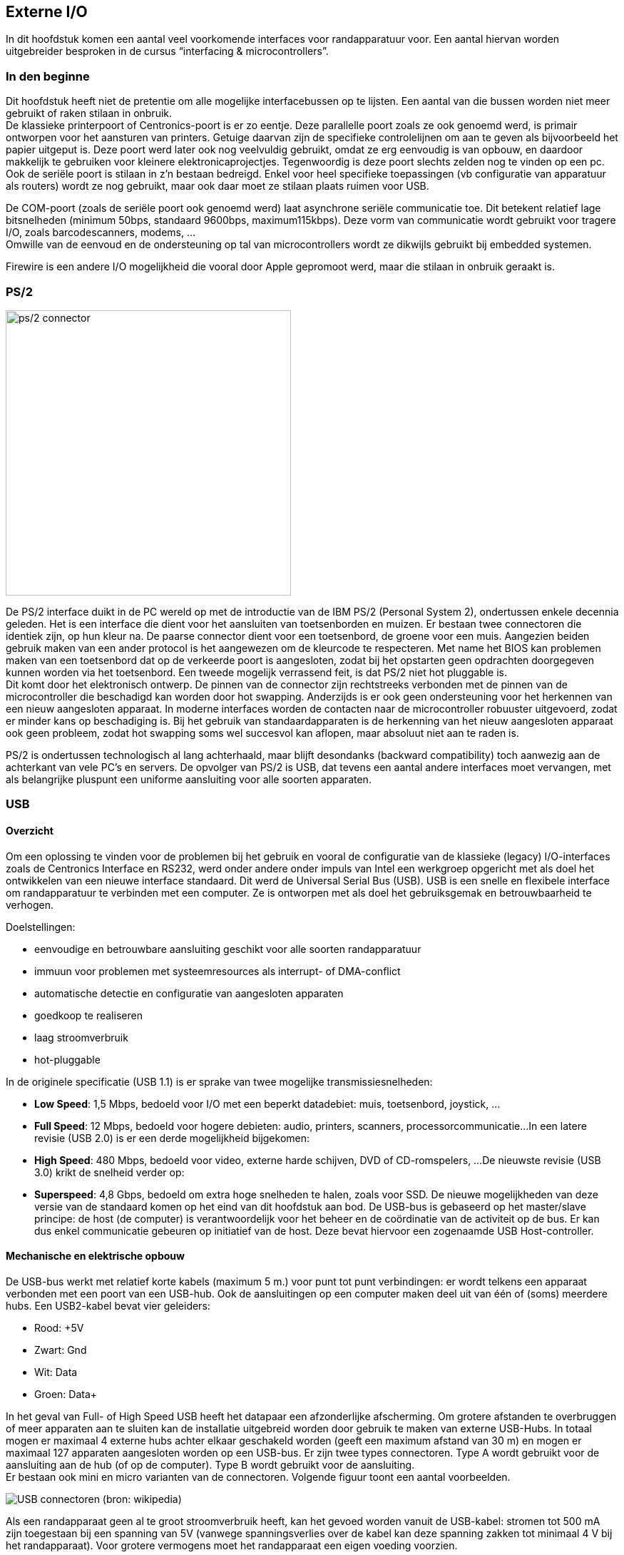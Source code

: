 == Externe I/O

In dit hoofdstuk komen een aantal veel voorkomende interfaces voor randapparatuur voor. Een aantal hiervan worden uitgebreider besproken in de cursus “interfacing & microcontrollers”.

===	In den beginne 

Dit hoofdstuk heeft niet de pretentie om alle mogelijke interfacebussen op te lijsten. Een aantal van die bussen worden niet meer gebruikt of raken stilaan in onbruik. +
De klassieke printerpoort of Centronics-poort is er zo eentje. Deze parallelle poort zoals ze ook genoemd werd, is primair ontworpen voor het aansturen van printers. Getuige daarvan zijn de specifieke controlelijnen om aan te geven als bijvoorbeeld het papier uitgeput is. Deze poort werd later ook nog veelvuldig gebruikt, omdat ze erg eenvoudig is van opbouw, en daardoor makkelijk te gebruiken voor kleinere elektronicaprojectjes. Tegenwoordig is deze poort slechts zelden nog te vinden op een pc. +
Ook de seriële poort is stilaan in z’n bestaan bedreigd. Enkel voor heel specifieke toepassingen (vb configuratie van apparatuur als routers) wordt ze nog gebruikt, maar ook daar moet ze stilaan plaats ruimen voor USB. 

De COM-poort (zoals de seriële poort ook genoemd werd) laat asynchrone seriële communicatie toe. Dit betekent relatief lage bitsnelheden (minimum 50bps, standaard 9600bps, maximum115kbps).
Deze vorm van communicatie wordt gebruikt voor tragere I/O, zoals barcodescanners, modems, ... +
Omwille van de eenvoud en de ondersteuning op tal van microcontrollers wordt ze dikwijls gebruikt bij embedded systemen. +
 
Firewire is een andere I/O mogelijkheid die vooral door Apple gepromoot werd, maar die stilaan in onbruik geraakt is.

===	PS/2

image::ch07/images/ps2port.jpg[alt="ps/2 connector",scaledwidth="40", width="400",align="center"]

De PS/2 interface duikt in de PC wereld op met de introductie van de IBM PS/2 (Personal System 2), ondertussen enkele decennia geleden. Het is een interface die dient voor het aansluiten van toetsenborden en muizen. Er bestaan twee connectoren die identiek zijn, op hun kleur na. De paarse connector dient voor een toetsenbord, de groene voor een muis. Aangezien beiden gebruik maken van een ander protocol is het aangewezen om de kleurcode te respecteren. Met name het BIOS kan problemen maken van een toetsenbord dat op de verkeerde poort is aangesloten, zodat bij het opstarten geen opdrachten doorgegeven kunnen worden via het toetsenbord. Een tweede mogelijk verrassend feit, is dat PS/2 niet hot pluggable is. + 
Dit komt door het elektronisch ontwerp. De pinnen van de connector zijn rechtstreeks verbonden met de pinnen van de microcontroller die beschadigd kan worden door hot swapping. Anderzijds is er ook geen ondersteuning voor het herkennen van een nieuw aangesloten apparaat. In moderne interfaces worden de contacten naar de microcontroller robuuster uitgevoerd, zodat er minder kans op beschadiging is. Bij het gebruik van standaardapparaten is de herkenning van het nieuw aangesloten apparaat ook geen probleem, zodat hot swapping soms wel succesvol kan aflopen, maar absoluut niet aan te raden is. +

PS/2 is ondertussen technologisch al lang achterhaald, maar blijft desondanks (backward compatibility) toch aanwezig aan de achterkant van vele PC’s en servers. De opvolger van PS/2 is USB, dat tevens een aantal andere interfaces moet vervangen, met als belangrijke pluspunt een uniforme aansluiting voor alle soorten apparaten.

===	USB
====	Overzicht

Om een oplossing te vinden voor de problemen bij het gebruik en vooral de configuratie van de klassieke (legacy) I/O-interfaces zoals de Centronics Interface en RS232, werd onder andere onder impuls van Intel een werkgroep opgericht met als doel het ontwikkelen van een nieuwe interface standaard. Dit werd de Universal Serial Bus (USB). USB is een snelle en flexibele interface om randapparatuur te verbinden met een computer. Ze is ontworpen met als doel het gebruiksgemak en betrouwbaarheid te verhogen.

Doelstellingen: 

*	eenvoudige en betrouwbare aansluiting geschikt voor alle soorten randapparatuur 
*	immuun voor problemen met systeemresources als interrupt- of DMA-conflict 
*	automatische detectie en configuratie van aangesloten apparaten 
*	goedkoop te realiseren 
*	laag stroomverbruik 
*	hot-pluggable

In de originele specificatie (USB 1.1) is er sprake van twee mogelijke transmissiesnelheden:

*	*Low Speed*: 1,5 Mbps, bedoeld voor I/O met een beperkt datadebiet: muis, toetsenbord, joystick, ...
*	*Full Speed*: 12 Mbps, bedoeld voor hogere debieten: audio, printers, scanners, processorcommunicatie...
	In een latere revisie (USB 2.0) is er een derde mogelijkheid bijgekomen:
*	*High Speed*: 480 Mbps, bedoeld voor video, externe harde schijven, DVD of CD-romspelers, ...
	De nieuwste revisie (USB 3.0) krikt de snelheid verder op:
*	*Superspeed*: 4,8 Gbps, bedoeld om extra hoge snelheden te halen, zoals voor SSD. 	De nieuwe mogelijkheden van deze versie van de standaard komen op het eind van 		dit hoofdstuk aan bod.
	De USB-bus is gebaseerd op het master/slave principe: de host (de computer) is verantwoordelijk voor het beheer en de coördinatie van de activiteit op de bus. Er kan dus enkel communicatie gebeuren op initiatief van de host. Deze bevat hiervoor een zogenaamde USB Host-controller.

====	Mechanische en elektrische opbouw

De USB-bus werkt met relatief korte kabels (maximum 5 m.) voor punt tot punt verbindingen: er wordt telkens een apparaat verbonden met een poort van een USB-hub. Ook de aansluitingen op een computer maken deel uit van één of (soms) meerdere hubs. Een USB2-kabel bevat vier geleiders: 

*	Rood: +5V 
*	Zwart: Gnd 
*	Wit: Data 
*	Groen: Data+ 

In het geval van Full- of High Speed USB heeft het datapaar een afzonderlijke afscherming. Om grotere afstanden te overbruggen of meer apparaten aan te sluiten kan de installatie uitgebreid worden door gebruik te maken van externe USB-Hubs. In totaal mogen er maximaal 4 externe hubs achter elkaar geschakeld worden (geeft een maximum afstand van 30 m) en mogen er maximaal 127 apparaten aangesloten worden op een USB-bus. Er zijn twee types connectoren. Type A wordt gebruikt voor de aansluiting aan de hub (of op de computer). Type B wordt gebruikt voor de aansluiting. +
Er bestaan ook mini en micro varianten van de connectoren. Volgende figuur toont een aantal voorbeelden.

image::ch07/images/2000px-Types-usb_th1.svg.png[alt="USB connectoren (bron: wikipedia)",align="center",scaledwith="30"]

Als een randapparaat geen al te groot stroomverbruik heeft, kan het gevoed worden vanuit de USB-kabel: stromen tot 500 mA zijn toegestaan bij een spanning van 5V (vanwege spanningsverlies over de kabel kan deze spanning zakken tot minimaal 4 V bij het randapparaat). Voor grotere vermogens moet het randapparaat een eigen voeding voorzien. 

De USB-bus verstuurt de data serieel met NRZI-codering (Non Return on Zero Inverted) via een differentieel signaal (D+, D-). Een overgang in het datasignaal stelt een 0 voor, terwijl een ongewijzigd signaal een 1 voorstelt. +
Opdat de ontvanger synchroon zou blijven lopen met de zender (er is geen afzonderlijk kloksignaal), is het nodig dat er regelmatig een overgang in het signaal optreedt. In het geval dat er meer dan 6 opeenvolgende bits op 1 staan, wordt na het 6e bit automatisch een 0 ingevoegd (bit-stuffing) door de zender. Dat extra 0-bit moet door de ontvanger uiteraard weer verwijderd worden. Op deze manier wordt een betrouwbare gegevensoverdracht verzorgd, die nog aangevuld wordt met een CRC-foutcontrole per pakket. 

image::ch07/images/nrzi.png[alt="voorbeeld NRZI-codering met bitstuffing",align="center",scaledwidth="70",width="500"]  

De communicatie in de twee richtingen (host<->device) gebeurt over hetzelfde draadpaar. Dit is dus vergelijkbaar met half-duplex.

====	Communicatie over USB

Zoals de naam al aangeeft, wordt het medium bij de Universal Serial Bus gedeeld over alle aangesloten apparaten (shared bandwidth). Daarnaast wordt er gebruik gemaakt van het master/slave principe zodat de host-controller(de master) de volledige controle heeft over de communicatie via de USB-bus.

=====	Frames, pakketten

De host verdeelt de tijd in frames met een vaste lengte (1 msec voor Low- en Full-speed, 125 µsec voor High-speed). Elk frame wordt op zijn beurt opgedeeld in een aantal pakketten (lengte kan variëren) waarvan het eerste een SOF (Start-Of-Frame) pakket is, bedoeld voor frame synchronisatie tussen de verschillende apparaten. Elk pakket is gekoppeld aan een apparaat en daarbinnen aan een endpoint (vergelijkbaar met een TCP-poortnummer).

image::ch07/images/USB_frames.png[align="center",alt="USB frames (bron onbekend)",width="500"] 

Binnen een pakket vind je enkele belangrijke velden:

De Sync-vlag (00000001):: 
	is bedoeld voor bit- en byte-synchronisatie. 
De Packet-ID (of PID):: 
	geeft het type van het pakket weer (Token, Data, Handshake, Special, ...). 
Het Data-veld:: 
	bevat naast eventuele gegevens ook het adres van het apparaat waaraan het pakket gekoppeld is en het endpoint.

Gedurende het EOP-gedeelte worden de twee datalijnen beide laag gehouden gedurende een bittijd. Hierdoor detecteren alle aangesloten apparaten het einde van het pakket.
Een volledige transfer tussen de host en een apparaat zal opgebouwd worden door verschillende pakketten die eventueel in verschillende frames kunnen zitten.

Er onderscheiden zich vier types van pakketten. 

* Start-of-frame: geeft het begin aan van een nieuw frame inclusief een 11 bit frame nummer.
* Token: het token geeft de richting aan van de pakketten. 
** IN:: informeert het toestel dat de host iets wil ontvangen
** OUT:: informeert het toestel dat de host iets wil versturen
** SETUP:: wordt gebruikt om een transfer te starten.
* Handshake
** ACK:: geeft een bevestiging dat de info correct werd ontvangen
** NAK:: geeft aan dat het toestel eventjes geen data kan zenden of ontvangen, of dat er geen data beschikbaar is op dit moment.
** STALL:: het toestel bevindt zich in een staat waarin de host actie moet ondernemen.
* Data: bevat maximum 1024 bytes aan data. Er zijn ook verschillende subtypes:
** Data0
** Data1
** Data2 (enkel bij high-speed)
** MDATA (enkel bij high-speed)

Aanvullende uitleg en verdere verduidelijking vind je op http://www.beyondlogic.org/usbnutshell/usb3.shtml#USBPacketTypes 

====	Endpoints

Voor de communicatie met de host, beschikt elk USB-device over een aantal endpoints (maximaal 16): dit zijn meestal kleine databuffers in het geheugen van de microcontroller van het randapparaat. Die buffers worden gebruikt om de informatie uit een pakket op te slaan. +
Om gegevens uit te wisselen tussen de host en een USB-apparaat wordt een verbinding opgezet (pipe genaamd) tussen een endpoint en de host. De richting wordt gespecificeerd vanuit het standpunt van de host: Een IN-endpoint stuurt data van het apparaat naar de computer. Bij een OUT-endpoint ontvangt het apparaat data van de computer. +
Een uitzondering op die regel: endpoint 0 is bedoeld voor controle van de verbinding en laat communicatie in de twee richtingen toe (is eigenlijk een combinatie van een IN- en een OUT-endpoint, beide met hetzelfde nummer).

//deze is miserie?
image:ch07/images/endpoint.png[align="center", scaledwidth="40", alt="USB endpoints (bron: beyondlogic.org)",width="500"]

====	Types van transfers
USB is ontworpen om verschillende soorten apparaten te bedienen, elk met zijn eigen specificaties (gegevensdebiet, reactietijd, foutcorrectie,...). Om aan alle mogelijke situaties tegemoet te komen zijn er vier soorten transfers voorzien:

CONTROL transfers:: 
	worden gebruikt voor het beheer van de USB. Via control transfers over de control-pipe (naar endpoint 0) leest de host informatie over een apparaat en ontvangt het apparaat configuratie-informatie (zoals een device-adres). Elk USB-apparaat moet controltransfers ondersteunen.
BULK transfers:: 
	zijn bedoeld voor situaties waar veel gegevens moeten doorgestuurd worden, maar waarbij de snelheid niet kritisch is: disk, printers, scanners,... Als de USB bezet is met verkeer dat een gegarandeerde bandbreedte vereist (isochrone transfers), dan zal een bulktransfer moeten wachten. Wanneer er daarbuiten weinig verkeer is, zal een bulk-transfer zeer snel verlopen.
INTERRUPT transfers:: 
	worden gebruikt wanneer een apparaat op regelmatige tijdstippen de gelegenheid moet krijgen om gegevens te verzenden of ontvangen. Voorbeelden hiervan zijn een toetsenbord, een joystick, een muis: hierbij wordt een limiet vereist op de reactietijd van de computer. In tegenstelling tot wat je uit de naam zou verwachten, is een interrupttransfer gebaseerd op regelmatige polling door de host-controller. Vermits USB een puur master/slave systeem is, zijn er geen interrupt-mogelijkheden voor de USB-apparaten.
ISOCHRONE transfers:: 
	garanderen een gevraagde bandbreedte, maar voorzien geen foutcorrectie. Wanneer geluid of video over USB wordt doorgestuurd, zal men gebruik maken van isochrone transfers. Hierbij zorgt de host-controller ervoor dat alle toegestane transfers goed verlopen. Wanneer software een aanvraag doet om bijvoorbeeld een isochrone transfer op te zetten met een bepaald apparaat, wordt eerst nagegaan of er nog voldoende bandbreedte over is op de bus (of er in elk frame nog voldoende plaats vrij is). Voldoende plaats betekent dat steeds voldoende ruimte moet overblijven voor noodzakelijke controle transfers. 
	In een frame komen eerst de isochrone transfers aan bod. Vervolgens worden de interrupt apparaten gepold (en wordt eventueel de nodige interrupt data getransfereerd). Op deze manier komen alle apparaten die een bepaalde bandbreedte of een bepaalde korte reactietijd nodig hebben steeds aan bod. Wat overblijft van de tijd in een frame, kan ingenomen worden door bulktransfers. Dit is minimaal de nog niet toegekende tijd, maar kan ook niet gebruikte tijd voor controle of interrupt transfers zijn. 

=====	Verloop van een transfer. 

image::ch07/images/transint.png[align="center",alt="voorbeeld van een interrupt transfer (bron: beyondlogic.org)",scaledwidth="50",width="400"]

De transfer begint met de host controller die aangeeft in welke richting de data zal gaan: in-token voor data van apparaat naar host controller, out-token voor de omgekeerde inrichting. Vervolgens wordt de data verzonden (afhankelijk van de richting gebeurt dit door het apparaat of de host controller). In het geval van een transfer richting host controller, kan het apparaat ook reageren met een NAK. Dit betekent dat er geen data te versturen is. Geen reactie op het token bericht betekent dat dit token een fout bevatte. Na de data volgt nog een bevestiging, die aangeeft dat de data correct ontvangen is. In het geval van een transfer richting apparaat kan dit ook bevestigen met een NAK. Dit betekent dat het apparaat de inkomende data op dat ogenblik niet kan verwerken. Andere transfers verlopen op gelijkaardige manier. +
Bij isochrone transfers zullen er geen bevestigingen zijn, terwijl na een controle transfer nog een extra statusfase zal volgen waarbij de verwerking van een commando wordt bevestigd.

====	Enumeratie en P&P
Zoals bij de inleiding al vermeld, is USB ontworpen met het oog op een volledige integratie met het Plug&Play gebeuren. De bedoeling is dan ook dat een gebruiker een USB-apparaat aansluit, dat het automatisch herkend wordt door het besturingssysteem, dat de juiste drivers geladen worden waarna het apparaat gebruikt kan worden, zonder dat die gebruiker iets moet configureren. Om dit mogelijk te maken zijn er wel een aantal stappen nodig: detectie van nieuwe apparatuur en snelheid daarvan.

.pull-up weerstand voor detectie van nieuwe apparaten
image::ch07/images/USBpullup.png[alt="pull-up weerstand voor detectie nieuw apparaat", scaledwidth="80", align="center"]

Langs de kant van de host (of hub) zijn de twee datalijnen via 2 pull-down weerstanden (15 k) verbonden met de massa. Daardoor ziet de host een laag niveau op beide datalijnen (D+ en D-). +
Een Low-speed device heeft van zijn kant een pull-up weerstand van 1,5k tussen de voedingsspanning en D- (bij de full- en high-speed apparaten is dat naar de D+ lijn). + 
Wanneer een apparaat aangesloten wordt, zal langs de kant van de host (hub)een van beide D-lijnen naar een hoog niveau getrokken worden. Hierdoor detecteert deze dat er een nieuw apparaat op de bus aanwezig is en ook of dit al dan niet een low-speed device is. Elke hub heeft een interrupt IN-pipe waardoor de nieuwe aansluiting doorgegeven wordt naar de host.

=====	Enumeratie
Bij het opstarten van de computer en telkens er een nieuw apparaat gedetecteerd wordt, zal er een procedure doorlopen worden: de zogenaamde enumeratie. Hierbij is het de bedoeling dat het apparaat een uniek adres toegewezen krijgt, dat het besturingssysteem informatie opvraagt over het apparaat en dat het weet welke drivers er eventueel geladen moeten worden. +
Wanneer een nieuw device gedetecteerd wordt (Windows XP/Vista geeft hiervan een melding in de system-tray), zal de host een aanvraag voor informatie sturen naar endpoint 0 (de controle-endpoint) van device-adres 0 (geen enkel actief apparaat heeft adres 0). Die informatie bestaat uit een aantal descriptors: records met vooraf bepaalde velden die alle nodige informatie bevatten die de host-controller nodig heeft. In een volgende stap kent de host een USB-adres toe aan het nieuwe apparaat (verschillend van 0), waarna nog wat informatie uitgewisseld wordt tussen host en apparaat. 

In de ontvangen device-descriptor staat onder andere een veld dat de fabrikant van het apparaat identificeert (zoals bij een netwerkkaart, aan te vragen bij het USB-consortium) en een veld dat door die fabrikant toegekend wordt om het model van het apparaat te identificeren. Bij die configuratie worden ook andere configuratieparameters (configuration-descriptor) uitgewisseld waarin onder meer bepaald wordt hoeveel stroom het apparaat nodig zal hebben. 

Daarna zullen ook nog interface descriptors uitgewisseld worden. Deze bevatten informatie over het aantal endpoints dat het device nodig heeft, en welke device classes ondersteund worden. +

Tot slot worden ook nog endpoint descriptors doorgestuurd. Daarin staat per endpoint beschreven hoe het verkeer zal georganiseerd worden (bulk, interrupt, …), hoe vaak er moet gepold worden in het geval van interrupt transfer, de richting van de endpoint (IN/OUT), … +

Op basis van die Vendor-en Product- ID’s  en de informatie die in de descriptors gevonden wordt, zal het besturingssysteem in de beschikbare INF-bestanden zoeken naar een geschikte driver. Als die niet gevonden wordt zal bijvoorbeeld Windows 8 online op zoek gaan. De pas geladen driver zal bij zijn initialisatie zelf het USB-apparaat (of beter de controller daarin) verder configureren, waarna het toestel gebruikt kan worden.

====	Device Classes, Drivers
Bij het overlopen van alle mogelijke randapparaten voor een computer kunnen die in een aantal grote groepen ingedeeld worden. Bij het ontwerp van de USB-standaard zijn een aantal device-classes en subclasses gedefinieerd. Elk toestel moet bij de enumeratie in de device-descriptor ook meegeven tot welke groep het behoort. Voor elke vastgelegde class en subclass is ook de structuur van de driver vastgelegd samen met de vereisten voor de firmware van het apparaat zelf (een soort API).

Enkele voorbeelden van classes: 

*	Audio devices 
*	Mass Storage devices 
*	Monitors 
*	Communication devices (modems) 
*	Printers Still image capture devices (scanner, camera,...) 
*	HID (Human interface devices)

Een mordern besturingssysteem bevat drivers voor een aantal veel voorkomende classes. Voor apparaten uit die groepen hoeft de fabrikant geen eigen drivers meer te schrijven (tenzij er extra functionaliteit gevraagd wordt). +
Een belangrijke groep is de HID-class: deze is origineel bedoeld voor I/O apparatuur als toetsenbord, muis en dergelijke. De vereisten voor deze toestellen zijn zeer beperkt, zodat het vrij gemakkelijk is om een toestel (en de bijhorende firmware) te ontwerpen dat binnen deze groep past, met als voordeel dat daarvoor geen drivers geschreven hoeven te worden (ze zijn immers al binnen het besturingssysteem aanwezig).

====	USB 3.0
De USB standaard versie 3 verzekert de toekomst van deze technologie. Om deze hoge snelheden te kunnen halen, waren wel enkele compromissen nodig. 
Zo was dezelfde connector niet langer bruikbaar. Alles is gelukkig backwards compatibel, maar een USB3 connector zal je makkelijk kunnen herkennen aan de blauwe kleur van de binnenkant van de connector.

image::ch07/images/USB3connector.jpg[alt="USB3-connector",scaledwidth="25",align="center"] 

Ondanks de fysieke compatibiliteit zijn er een flink aantal verschillen te bespeuren in de nieuwe versie. Kijk je bijvoorbeeld naar een dwarsdoorsnede van een USB3.0-kabel, dan merk je een groot verschil. Het data-paar van USB2.0 is nog steeds aanwezig, maar is enkel daar om compatibiliteit te garanderen. 
De snelle data zal verplaatst worden over twee Shielded Differential Pairs. +
Deze geïsoleerde geleiders  zorgen er uiteraard voor dat deze kabels een stuk minder soepel zullen zijn dan hun voorgangers. +
Een ander interessant detail is dat deze standaard voorziet in een grotere stroomlevering aan apparaten: 900mA ten opzichte van 500mA bij de huidige (2.0) standaard. +
De encoding gebeurt ook niet langer met NRZI, maar met 8b/10b, de methode die ook gebruikt wordt bij SATA, SAS, PCI Express.
 
image::ch07/images/usb3-kabeldoorsnede.png[alt="Dwarsdoorsnede USB3-kabel (bron onbekend)",align="center", scaledwidth="35",]

=====	Signalering

Ook de signalering is bij USB 3.0 op de schop genomen. Het typerende polling-concept is niet meer zo sterk aanwezig. Dat geeft voordelen naar zuinigheid van de apparaten. Ze moeten immers niet constant actief zijn. +

Andere significante wijzigingen:

*	verkeer is nu full duplex ten opzichte van half-duplex in USB 1 en 2.
*	de protocolstack is een stuk complexer
*	bulk streams is een nieuwe, vijfde transfermethode
*	toevoegen van een link layer
*	fel verbeterd power management
*	door complexiteit is de maximale kabellengte beperkt tot ongeveer 3 meter.
 

image::ch07/images/usb3.0_architecture.jpg[scaledwidth="50",alt="USB3 protocol stack (bron:onbekend",align="center"]

===	Thunderbolt

De Thunderbolt interface is te vinden op alle nieuwe Apple-hardware, en heeft z’n reden.  De standaard werd ontwikkeld door Intel in samenwerking met Apple. +
De eerste apparaten die hiermee werden uitgerust, werden uitgebracht in februari 2011 (Macbook Pro). Mondjesmaat wordt extra randapparatuur uitgebracht die dit ondersteunt. De standaard probeert nog universeler te zijn dan USB door de kracht van displayport (zie verder) en PCIx te combineren in één enkele poort. 

==== Architectuur
 
.Thunderbolt architectuur (bron:Intel)
image::ch07/images/Thunderbolt_Technology_model_1_E.png[alt="Thunderbolt architectuur (bron: Intel)",scaledwidth="40", align="center"]

Thunderbolt is in staat om 10Gpbs te transfereren over een koperverbinding. Initieel had Intel de bedoeling om  de bekabeling met glasvezels te produceren, maar voorlopig is dat niet het geval. De bouw ervan was te duur, en een bijkomend probleem was dat op die manier geen stroomvoorziening kan gebeuren voor de randapparaten. Er wordt echter nog steeds ontwikkeld, dus misschien duikt dit alsnog op in een volgende versie. +
De architectuur van Thunderbolt  zet alles in op performantie. Daarvoor wordt de PCH  via een PCIe 4x-poort verbonden met de Thunderbolt controller, en is die laatste ook verbonden met het interne grafisch systeem van de computer. Het resultaat is dat over deze verbinding een PCIx verbinding en een Displayport gebundeld zijn. Daarnaast ondersteunt Thunderbolt ook daisy chaining tot maximaal zeven apparaten. Dat betekent dat je Thunderbolt-compatibele apparaten kan doorlussen. +
Een goed voorbeeld van hoe dit gebruikt wordt, vind je bijvoorbeeld in het Apple Thunderbolt Display. Dat is een scherm dat bedoeld is voor de apple macbook pro’s als tweede scherm. Met een enkele Thunderbolt kabel naar dat schem wordt echter veel mogelijk: 

* een 27” scherm met 2560-by-1440 resolutie krijgt z’n beelden door deze kabel
* er is een camera ingebouwd
* er is HD audio voorzien
* er is een connector voor Gigabit Ethernet voorzien
* er is een Firewire 800 connector voorzien.

Dat alles gebeurt met deze enkele Thunderbolt-kabel.  

==== Veiligheid

Criticasters hekelen de veiligheid van Thunderbolt, net omdat je rechtstreeks verbonden bent als een PCIx-poort, en je dus ook toegang hebt tot het geheugen van het host-apparaat. Bedenk zelf de risico’s die daarmee gepaard gaan…

Welke technische verklaring kan je dus (aan de hand van dit hoofdstuk) geven aan onderstaand filmpje?

video::tsb6ojxa3ik[youtube, width=360, height=240, align="center"]
